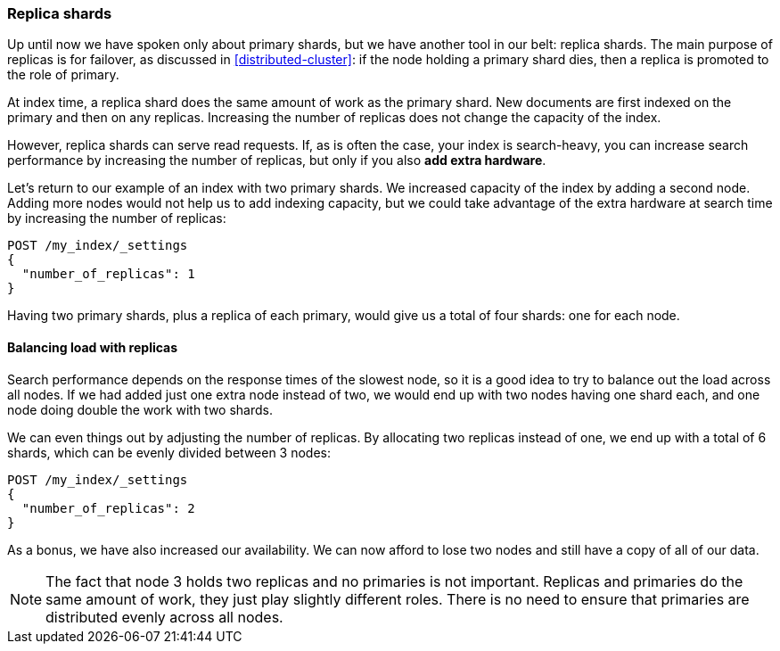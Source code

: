 [[replica-shards]]
=== Replica shards

Up until now we have spoken only about primary shards, but we have another
tool in our belt: replica shards.  The main purpose of replicas is for
failover, as discussed in <<distributed-cluster>>: if the node holding a
primary shard dies, then a replica is promoted to the role of primary.

At index time, a replica shard does the same amount of work as the primary
shard.  New documents are first indexed on the primary and then on any
replicas.  Increasing the number of replicas does not change the capacity of
the index.

However, replica shards can serve read requests.  If, as is often the case,
your index is search-heavy, you can increase search performance by increasing
the number of replicas, but only if you also *add extra hardware*.

Let's return to our example of an index with two primary shards.  We increased
capacity of the index by adding a second node. Adding more nodes would not
help us to add indexing capacity, but we could take advantage of the extra
hardware at search time by increasing the number of replicas:

[source,json]
-----------------------
POST /my_index/_settings
{
  "number_of_replicas": 1
}
-----------------------

Having two primary shards, plus a replica of each primary, would give us a
total of four shards: one for each node.

==== Balancing load with replicas

Search performance depends on the response times of the slowest node, so it is a good idea to try to balance out the load across all nodes. If we had
added just one extra node instead of two, we would end up with two nodes having one shard each, and one node doing double the work with two shards.

We can even things out by adjusting the number of replicas.  By allocating two
replicas instead of one, we end up with a total of 6 shards, which can be
evenly divided between 3 nodes:

[source,json]
-----------------------
POST /my_index/_settings
{
  "number_of_replicas": 2
}
-----------------------

As a bonus, we have also increased our availability.  We can now afford to
lose two nodes and still have a copy of all of our data.

NOTE: The fact that node 3 holds two replicas and no primaries is not
important.  Replicas and primaries do the same amount of work, they just play
slightly different roles.  There is no need to ensure that primaries are
distributed evenly across all nodes.
